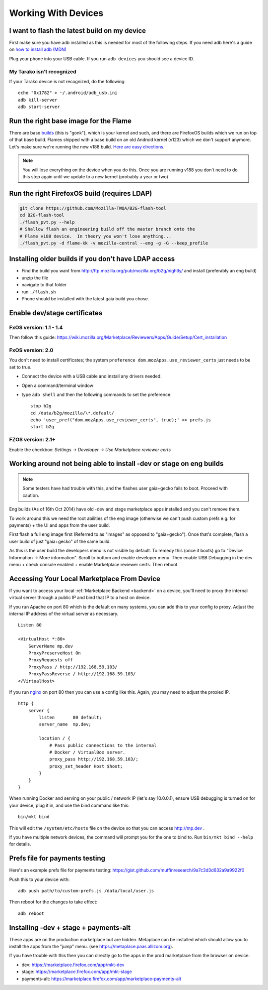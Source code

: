 Working With Devices
====================

I want to flash the latest build on my device
---------------------------------------------

First make sure you have adb installed as this is needed for most of the
following steps. If you need adb here's a guide on `how to install adb (MDN)
<https://developer.mozilla.org/en-US/Firefox_OS/Debugging/Installing_ADB>`_

Plug your phone into your USB cable.  If you run ``adb devices`` you should see a
device ID.

My Tarako isn't recognized
~~~~~~~~~~~~~~~~~~~~~~~~~~

If your Tarako device is not recognized, do the following::

    echo "0x1782" > ~/.android/adb_usb.ini
    adb kill-server
    adb start-server


Run the right base image for the Flame
--------------------------------------

There are base `builds <https://developer.mozilla.org/en-US/Firefox_OS/Platform/Architecture>`_
(this is "gonk"), which is your kernel and such, and there are FirefoxOS builds
which we run on top of that base build.  Flames shipped with a base build on an
old Android kernel (v123) which we don't support anymore.  Let's make sure
we're running the new v188 build.
`Here are easy directions <https://developer.mozilla.org/en-US/Firefox_OS/Developer_phone_guide/Flame#Updating_your_Flame%27s_software>`_.

.. note::

    You will lose everything on the device when you do this.
    Once you are running v188 you don't need to do this step
    again until we update to a new kernel (probably a year or two)

Run the right FirefoxOS build (requires LDAP)
---------------------------------------------

.. sourcecode:: shell

    git clone https://github.com/Mozilla-TWQA/B2G-flash-tool
    cd B2G-flash-tool
    ./flash_pvt.py --help
    # Shallow flash an engineering build off the master branch onto the
    # Flame v188 device.  In theory you won't lose anything...
    ./flash_pvt.py -d flame-kk -v mozilla-central --eng -g -G --keep_profile

Installing older builds if you don't have LDAP access
-----------------------------------------------------

* Find the build you want from http://ftp.mozilla.org/pub/mozilla.org/b2g/nightly/ and install (preferably an eng build)
* unzip the file
* navigate to that folder
* run ``./flash.sh``
* Phone should be installed with the latest gaia build you chose.

Enable dev/stage certificates
-----------------------------

FxOS version: 1.1 - 1.4
~~~~~~~~~~~~~~~~~~~~~~~

Then follow this guide: https://wiki.mozilla.org/Marketplace/Reviewers/Apps/Guide/Setup/Cert_installation

FxOS version: 2.0
~~~~~~~~~~~~~~~~~

You don't need to install certificates; the system ``preference dom.mozApps.use_reviewer_certs`` just needs to be set to true.

* Connect the device with a USB cable and install any drivers needed.
* Open a command/terminal window
* type ``adb shell`` and then the following commands to set the preference::

    stop b2g
    cd /data/b2g/mozilla/\*.default/
    echo 'user_pref("dom.mozApps.use_reviewer_certs", true);' >> prefs.js
    start b2g


FZOS version: 2.1+
~~~~~~~~~~~~~~~~~~

Enable the checkbox: `Settings -> Developer -> Use Marketplace reviewer certs`

Working around not being able to install -dev or stage on eng builds
--------------------------------------------------------------------

.. note::

    Some testers have had trouble with this, and the flashes user gaia+gecko fails to boot. Proceed with caution.

Eng builds (As of 16th Oct 2014) have old -dev and stage marketplace
apps installed and you can't remove them.

To work around this we need the root abilities of the eng image (otherwise
we can't push custom prefs e.g. for payments) + the UI and apps from the user
build.

First flash a full eng image first (Referred to as "images" as opposed to
"gaia+gecko"). Once that's complete, flash a user build of just
"gaia+gecko" of the same build.

As this is the user build the developers menu is not visible by default.
To remedy this (once it boots) go to "Device Information -> More information".
Scroll to bottom and enable developer menu. Then enable USB Debugging in the
dev menu + check console enabled + enable Marketplace reviewer certs. Then reboot.

.. _marketplace-backend-on-device:

Accessing Your Local Marketplace From Device
--------------------------------------------

If you want to access your local :ref:`Marketplace Backend <backend>` on a device,
you'll need to proxy the internal virtual server through a public IP and bind
that IP to a host on device.

If you run Apache on port 80 which is the default on many systems, you can
add this to your config to proxy. Adjust the internal IP address of the virtual
server as necessary.

::

    Listen 80

    <VirtualHost *:80>
        ServerName mp.dev
        ProxyPreserveHost On
        ProxyRequests off
        ProxyPass / http://192.168.59.103/
        ProxyPassReverse / http://192.168.59.103/
    </VirtualHost>

If you run `nginx <http://nginx.org/>`_ on port 80 then you can use
a config like this. Again, you may need to adjust the proxied IP.

::

    http {
        server {
            listen       80 default;
            server_name  mp.dev;

            location / {
                # Pass public connections to the internal
                # Docker / VirtualBox server.
                proxy_pass http://192.168.59.103/;
                proxy_set_header Host $host;
            }
        }
    }

When running Docker and serving on your public / network IP
(let's say 10.0.0.1), ensure USB debugging is turned on for your device,
plug it in, and use the bind command like this::

    bin/mkt bind

This will edit the ``/system/etc/hosts`` file on the device so that
you can access http://mp.dev .

If you have multiple network devices, the command will prompt you for
the one to bind to. Run ``bin/mkt bind --help`` for details.

Prefs file for payments testing
-------------------------------

Here's an example prefs file for payments testing:
https://gist.github.com/muffinresearch/9a7c3d3d632a9a9922f0

Push this to your device with::

    adb push path/to/custom-prefs.js /data/local/user.js

Then reboot for the changes to take effect::

    adb reboot

Installing -dev + stage + payments-alt
--------------------------------------

These apps are on the production marketplace but are hidden.
Metaplace can be installed which should allow you to install the apps from
the "jump" menu. (see https://metaplace.paas.allizom.org).

If you have trouble with this then you can directly go to the
apps in the prod marketplace from the browser on device.

* dev: https://marketplace.firefox.com/app/mkt-dev
* stage: https://marketplace.firefox.com/app/mkt-stage
* payments-alt: https://marketplace.firefox.com/app/marketplace-payments-alt
